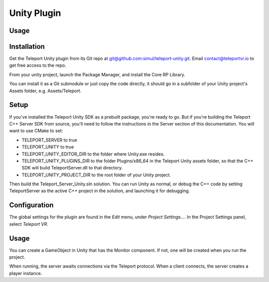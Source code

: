 ############
Unity Plugin
############

Usage
*****

Installation
************
Get the Teleport Unity plugin from its Git repo at `git@github.com:simul/teleport-unity.git <https://github.com/simul/teleport-unity>`_.
Email contact@teleportvr.io to get free access to the repo.

From your unity project, launch the Package Manager, and install the Core RP Library.

You can install it as a Git submodule or just copy the code directly, it should go in a subfolder of your Unity project's Assets folder, e.g. Assets/Teleport.

Setup
*****
If you've installed the Teleport Unity SDK as a prebuilt package, you're ready to go. But if you're building the Teleport C++ Server SDK from source, you'll need to follow the instructions in the Server section of this documentation.
You will want to use CMake to set:

* TELEPORT_SERVER to true
* TELEPORT_UNITY to true
* TELEPORT_UNITY_EDITOR_DIR to the folder where Unity.exe resides.
* TELEPORT_UNITY_PLUGINS_DIR to the folder Plugins/x86_64 in the Teleport Unity assets folder, so that the C++ SDK will build TeleportServer.dll to that directory.
* TELEPORT_UNITY_PROJECT_DIR to the root folder of your Unity project.

Then build the Teleport_Server_Unity.sln solution. You can run Unity as normal, or debug the C++ code by setting TeleportServer as the active C++ project in the solution, and launching it for debugging.

Configuration
*************
The global settings for the plugin are found in the *Edit* menu, under *Project Settings...*. In the Project Settings panel, select *Teleport VR*.

.. image:: images/unity/ProjectSettings.png
  :width: 400
  :alt: Alternative text

Usage
*****
You can create a GameObject in Unity that has the Monitor component. If not, one will be created when you run the project.

When running, the server awaits connections via the Teleport protocol. When a client connects, the server creates a player instance.

.. default-domain:: sphinxsharp
.. type:: public class teleport.Monitor
.. end-type::
.. type:: public class Example
.. end-type::

